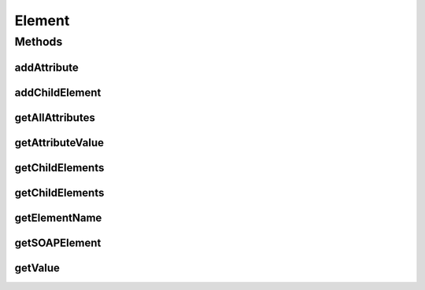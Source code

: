 .. java:import:: java.util Iterator

.. java:import:: javax.xml.soap Name

.. java:import:: javax.xml.soap SOAPElement

.. java:import:: javax.xml.soap SOAPException

Element
=======

.. java:package:: hk.hku.cecid.ebms.pkg
   :noindex:

.. java:type::  interface Element

   Encapsulation of a \ ``javax.xml.soap.SOAPElement``\

   :author: cyng

Methods
-------
addAttribute
^^^^^^^^^^^^

.. java:method::  Element addAttribute(Name name, String value) throws SOAPException
   :outertype: Element

   Add an attribute of the given \ ``name``\  and \ ``value``\  to this \ ``Element``\

   :param name: the attribute name in \ ``javax.xml.soap.Name``\  representation
   :param value: the attribute value
   :return: this \ ``Element``\  to which the attribute is added

addChildElement
^^^^^^^^^^^^^^^

.. java:method::  Element addChildElement(Element child) throws SOAPException
   :outertype: Element

   Add a child element to this \ ``Element``\

   :param child: the child \ ``Element``\
   :return: the newly added child \ ``Element``\

getAllAttributes
^^^^^^^^^^^^^^^^

.. java:method::  Iterator getAllAttributes()
   :outertype: Element

   Get all attributes of this \ ``Element``\ . Each \ ``Iterator``\  entry is in the form of \ ``Map.Entry``\  representing a (\ ``javax.xml.soap.Name``\  name, \ ``String``\  value) pair.

getAttributeValue
^^^^^^^^^^^^^^^^^

.. java:method::  String getAttributeValue(Name name)
   :outertype: Element

   Get the attribute value of the specified attribute name

getChildElements
^^^^^^^^^^^^^^^^

.. java:method::  Iterator getChildElements(Name name)
   :outertype: Element

   Get all descendant child elements of the specified \ ``javax.xml.soap.Name``\ , in the order in which they are encountered in a preorder traversal of this \ ``Element``\  tree. Each \ ``Iterator``\  entry is in the form of an \ ``javax.xml.soap.SOAPElement``\ .

getChildElements
^^^^^^^^^^^^^^^^

.. java:method::  Iterator getChildElements()
   :outertype: Element

   Get all immediate child elements in the form of an \ ``javax.xml.soap.SOAPElement``\  in each \ ``Iterator``\  entry

getElementName
^^^^^^^^^^^^^^

.. java:method::  Name getElementName()
   :outertype: Element

   Get the element name of this \ ``Element``\

getSOAPElement
^^^^^^^^^^^^^^

.. java:method::  SOAPElement getSOAPElement() throws SOAPException
   :outertype: Element

   Return the \ ``javax.xml.soap.SOAPElement``\  representation of this \ ``Element``\

getValue
^^^^^^^^

.. java:method::  String getValue()
   :outertype: Element

   Get the text node value of this \ ``Element``\ . Returns \ ``null``\  if it does not exist.

